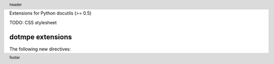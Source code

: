 Extensions for Python docutils (>= 0.5)

TODO: CSS stylesheet

dotmpe extensions
-----------------
The following new directives:


.. margin:: left

   Margin contents left-side.

.. margin:: right
   :class: my-doc
   
   Margin contents right-side.

.. margin:: left

   More contents left-side.


.. footer::

   footer

.. header::

   header


